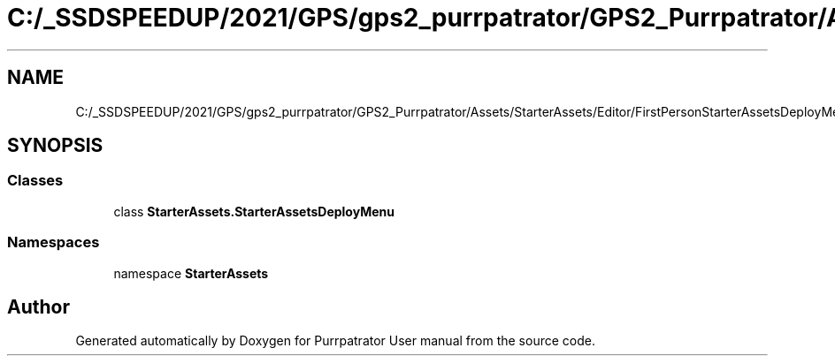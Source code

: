 .TH "C:/_SSDSPEEDUP/2021/GPS/gps2_purrpatrator/GPS2_Purrpatrator/Assets/StarterAssets/Editor/FirstPersonStarterAssetsDeployMenu.cs" 3 "Mon Apr 18 2022" "Purrpatrator User manual" \" -*- nroff -*-
.ad l
.nh
.SH NAME
C:/_SSDSPEEDUP/2021/GPS/gps2_purrpatrator/GPS2_Purrpatrator/Assets/StarterAssets/Editor/FirstPersonStarterAssetsDeployMenu.cs
.SH SYNOPSIS
.br
.PP
.SS "Classes"

.in +1c
.ti -1c
.RI "class \fBStarterAssets\&.StarterAssetsDeployMenu\fP"
.br
.in -1c
.SS "Namespaces"

.in +1c
.ti -1c
.RI "namespace \fBStarterAssets\fP"
.br
.in -1c
.SH "Author"
.PP 
Generated automatically by Doxygen for Purrpatrator User manual from the source code\&.
